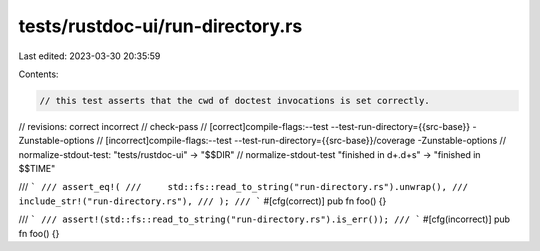 tests/rustdoc-ui/run-directory.rs
=================================

Last edited: 2023-03-30 20:35:59

Contents:

.. code-block:: rs

    // this test asserts that the cwd of doctest invocations is set correctly.

// revisions: correct incorrect
// check-pass
// [correct]compile-flags:--test --test-run-directory={{src-base}} -Zunstable-options
// [incorrect]compile-flags:--test --test-run-directory={{src-base}}/coverage -Zunstable-options
// normalize-stdout-test: "tests/rustdoc-ui" -> "$$DIR"
// normalize-stdout-test "finished in \d+\.\d+s" -> "finished in $$TIME"

/// ```
/// assert_eq!(
///     std::fs::read_to_string("run-directory.rs").unwrap(),
///     include_str!("run-directory.rs"),
/// );
/// ```
#[cfg(correct)]
pub fn foo() {}

/// ```
/// assert!(std::fs::read_to_string("run-directory.rs").is_err());
/// ```
#[cfg(incorrect)]
pub fn foo() {}


